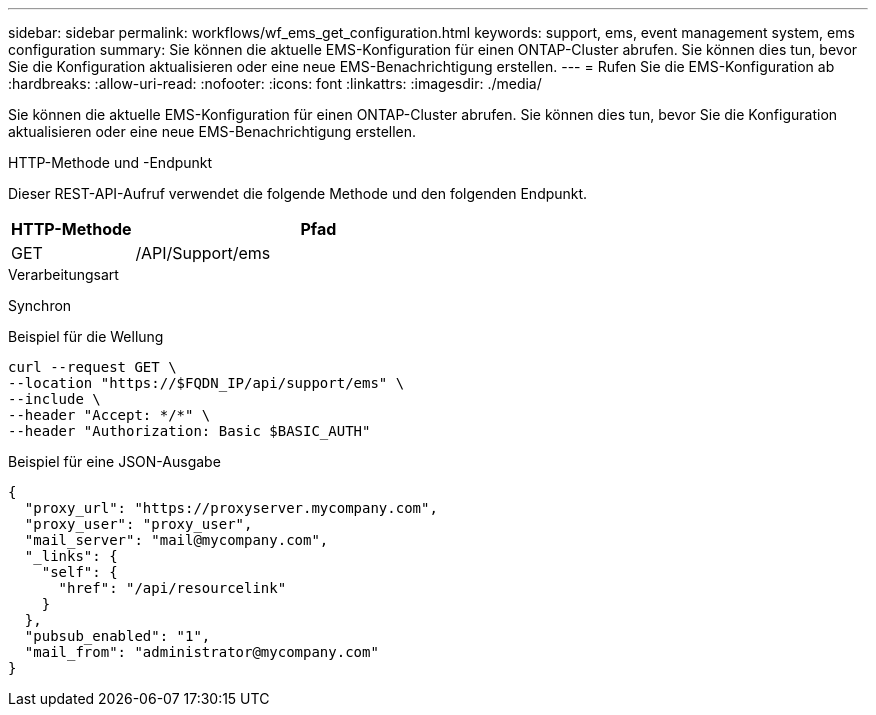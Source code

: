 ---
sidebar: sidebar 
permalink: workflows/wf_ems_get_configuration.html 
keywords: support, ems, event management system, ems configuration 
summary: Sie können die aktuelle EMS-Konfiguration für einen ONTAP-Cluster abrufen. Sie können dies tun, bevor Sie die Konfiguration aktualisieren oder eine neue EMS-Benachrichtigung erstellen. 
---
= Rufen Sie die EMS-Konfiguration ab
:hardbreaks:
:allow-uri-read: 
:nofooter: 
:icons: font
:linkattrs: 
:imagesdir: ./media/


[role="lead"]
Sie können die aktuelle EMS-Konfiguration für einen ONTAP-Cluster abrufen. Sie können dies tun, bevor Sie die Konfiguration aktualisieren oder eine neue EMS-Benachrichtigung erstellen.

.HTTP-Methode und -Endpunkt
Dieser REST-API-Aufruf verwendet die folgende Methode und den folgenden Endpunkt.

[cols="25,75"]
|===
| HTTP-Methode | Pfad 


| GET | /API/Support/ems 
|===
.Verarbeitungsart
Synchron

.Beispiel für die Wellung
[source, curl]
----
curl --request GET \
--location "https://$FQDN_IP/api/support/ems" \
--include \
--header "Accept: */*" \
--header "Authorization: Basic $BASIC_AUTH"
----
.Beispiel für eine JSON-Ausgabe
[listing]
----
{
  "proxy_url": "https://proxyserver.mycompany.com",
  "proxy_user": "proxy_user",
  "mail_server": "mail@mycompany.com",
  "_links": {
    "self": {
      "href": "/api/resourcelink"
    }
  },
  "pubsub_enabled": "1",
  "mail_from": "administrator@mycompany.com"
}
----